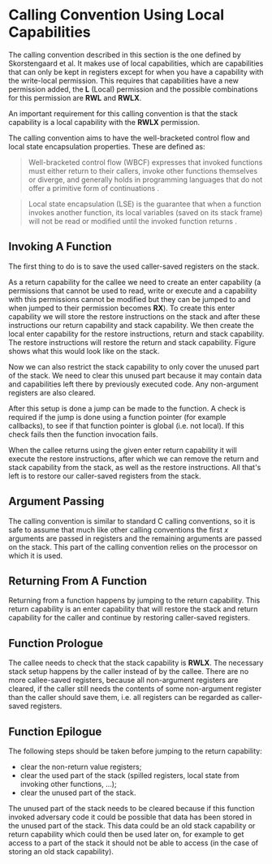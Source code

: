 * Calling Convention Using Local Capabilities
  <<sec:lau-cc>>
  The calling convention described in this section is the one defined by Skorstengaard et al.\parencite{skorstengaard2018reasoning}
  It makes use of local capabilities, which are capabilities that can only be kept in registers except
  for when you have a capability with the write-local permission. This requires that capabilities
  have a new permission added, the *L* (Local) permission and the possible combinations for this
  permission are *RWL* and *RWLX*.
  
  An important requirement for this calling convention is that the stack capability is a local
  capability with the *RWLX* permission.

  The calling convention aims to have the well-bracketed control flow and local state encapsulation
  properties. These are defined as:
  #+begin_quote
  Well-bracketed control flow (WBCF) expresses that invoked functions must either return to their
  callers, invoke other functions themselves or diverge, and generally holds in programming
  languages that do not offer a primitive form of continuations \parencite{skorstengaard2019stktokens}.
  #+end_quote
  #+begin_quote
  Local state encapsulation (LSE) is the guarantee that when a function invokes another function,
  its local variables (saved on its stack frame) will not be read or modified until the invoked
  function returns \parencite{skorstengaard2019stktokens}.
  #+end_quote
  
** Invoking A Function
   <<sec:lau-cc-invoking>>
   The first thing to do is to save the used caller-saved registers on the stack.    

   As a return capability for the callee we need to create an enter capability (a permissions that
   cannot be used to read, write or execute and a capability with this permissions cannot be modified 
   but they can be jumped to and when jumped to their permission becomes *RX*). To create this
   enter capability we will store the restore instructions on the stack and after these instructions
   our return capability and stack capability. 
   We then create the local enter capability for the restore instructions, return and stack capability.
   The restore instructions will restore the return and stack capability. Figure \ref{fig:local-cap-stack-frame}
   shows what this would look like on the stack.

   #+CAPTION: Stack frame with restore instructions
   #+ATTR_LATEX: :width 0.5\textwidth
   #+NAME: fig:local-cap-stack-frame
   [[../figures/local-cap-stack-frame.png]]
   \FloatBarrier
   
   Now we can also restrict the stack capability to only cover the unused part of the stack.
   We need to clear this unused part because it may contain data and capabilities left there
   by previously executed code. Any non-argument registers are also cleared.

   After this setup is done a jump can be made to the function. A check is required if the 
   jump is done using a function pointer (for example callbacks), to see if that function pointer 
   is global (i.e. not local). If this check fails then the function invocation fails.
   
   When the callee returns using the given enter return capability it will execute the restore
   instructions, after which we can remove the return and stack capability from the stack, as well
   as the restore instructions. All that's left is to restore our caller-saved registers from the 
   stack.

** Argument Passing
   The calling convention is similar to standard C calling conventions, so it is safe to assume
   that much like other calling conventions the first $x$ arguments are passed in registers and
   the remaining arguments are passed on the stack.
   This part of the calling convention relies on the processor on which it is used. 

** Returning From A Function
   Returning from a function happens by jumping to the return capability. This return capability
   is an enter capability that will restore the stack and return capability for the caller and
   continue by restoring caller-saved registers.

** Function Prologue
   <<sec:lau-cc-prologue>>
   The callee needs to check that the stack capability is *RWLX*. The necessary stack setup happens 
   by the caller instead of by the callee. There are no more callee-saved registers, because all
   non-argument registers are cleared, if the caller still needs the contents of some non-argument
   register than the caller should save them, i.e. all registers can be regarded as caller-saved
   registers.

** Function Epilogue
   <<sec:lau-cc-epilogue>>
   The following steps should be taken before jumping to the return capability:
   - clear the non-return value registers;
   - clear the used part of the stack (spilled registers, local state from invoking other functions, ...);
   - clear the unused part of the stack.
     
   The unused part of the stack needs to be cleared because if this function invoked adversary code
   it could be possible that data has been stored in the unused part of the stack. This data could
   be an old stack capability or return capability which could then be used later on, for example
   to get access to a part of the stack it should not be able to access (in the case of storing an
   old stack capability).
